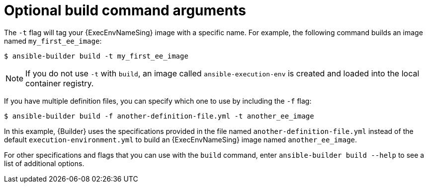 :_mod-docs-content-type: CONCEPT

[id="con-optional-build-command-arguments"]

= Optional build command arguments

[role="_abstract"]
The `-t` flag will tag your {ExecEnvNameSing} image with a specific name. 
For example, the following command builds an image named `my_first_ee_image`:

----
$ ansible-builder build -t my_first_ee_image
----

[NOTE]
====
If you do not use `-t` with `build`, an image called `ansible-execution-env` is created and loaded into the local container registry.
====

If you have multiple definition files, you can specify which one to use by including the `-f` flag:

----
$ ansible-builder build -f another-definition-file.yml -t another_ee_image
----

In this example, {Builder} uses the specifications provided in the file named `another-definition-file.yml` instead of the default `execution-environment.yml` to build an {ExecEnvNameSing} image named `another_ee_image`.

For other specifications and flags that you can use with the `build` command, enter `ansible-builder build --help` to see a list of additional options.
